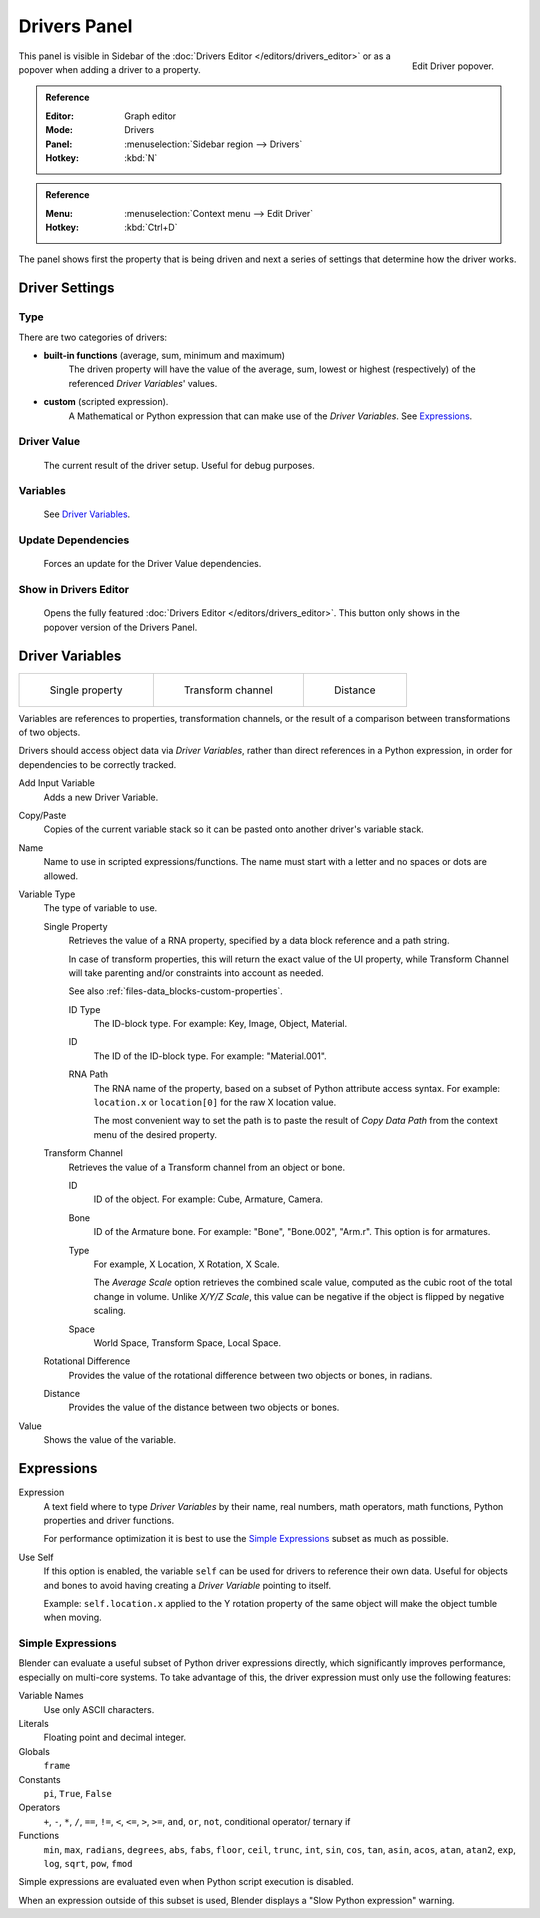 
*************
Drivers Panel
*************

.. figure:: /images/animation_drivers_drivers-panel_panel.png
   :align: right

   Edit Driver popover.


This panel is visible in Sidebar of the :doc:`Drivers Editor </editors/drivers_editor>`
or as a  popover when adding a driver to a property.

.. admonition:: Reference
   :class: refbox

   :Editor:    Graph editor
   :Mode:      Drivers
   :Panel:     :menuselection:`Sidebar region --> Drivers`
   :Hotkey:    :kbd:`N`

.. admonition:: Reference
   :class: refbox

   :Menu:      :menuselection:`Context menu --> Edit Driver`
   :Hotkey:    :kbd:`Ctrl+D`


The panel shows first the property that is being driven and next a series of settings
that determine how the driver works.


Driver Settings
===============

Type
----

There are two categories of drivers:

- **built-in functions** (average, sum, minimum and maximum)
   The driven property will have the value of the average, sum, lowest or highest (respectively)
   of the referenced *Driver Variables*' values.
- **custom** (scripted expression).
   A Mathematical or Python expression that can make use of the *Driver Variables*. See `Expressions`_.


Driver Value
------------
   The current result of the driver setup. Useful for debug purposes.


Variables
---------
   See  `Driver Variables`_.


Update Dependencies
-------------------
   Forces an update for the Driver Value dependencies.


Show in Drivers Editor
----------------------
   Opens the fully featured :doc:`Drivers Editor </editors/drivers_editor>`.
   This button only shows in the popover version of the Drivers Panel.


Driver Variables
================

.. list-table::

   * - .. figure:: /images/animation_drivers_drivers-panel_single-property.png

          Single property

     - .. figure:: /images/animation_drivers_drivers-panel_transform-channel2.png

          Transform channel

     - .. figure:: /images/animation_drivers_drivers-panel_distance.png

          Distance

Variables are references to properties, transformation channels, or the result of a comparison
between transformations of two objects.

Drivers should access object data via *Driver Variables*, rather than direct references in a Python
expression, in order for dependencies to be correctly tracked.

Add Input Variable
   Adds a new Driver Variable.
Copy/Paste
   Copies of the current variable stack so it can be pasted onto another driver's variable stack.
Name
   Name to use in scripted expressions/functions.
   The name must start with a letter and no spaces or dots are allowed.

Variable Type
   The type of variable to use.

   Single Property
      Retrieves the value of a RNA property, specified by a data block reference and a path string.

      In case of transform properties, this will return the exact value of the UI property,
      while Transform Channel will take parenting and/or constraints into account as needed.

      See also :ref:`files-data_blocks-custom-properties`.

      ID Type
         The ID-block type. For example: Key, Image, Object, Material.
      ID
         The ID of the ID-block type. For example: "Material.001".
      RNA Path
         The RNA name of the property, based on a subset of Python attribute access syntax.
         For example: ``location.x`` or ``location[0]`` for the raw X location value.

         The most convenient way to set the path is to paste the result of *Copy Data Path*
         from the context menu of the desired property.

   Transform Channel
      Retrieves the value of a Transform channel from an object or bone.

      ID
         ID of the object. For example: Cube, Armature, Camera.
      Bone
         ID of the Armature bone. For example: "Bone", "Bone.002", "Arm.r".
         This option is for armatures.
      Type
         For example, X Location, X Rotation, X Scale.

         The *Average Scale* option retrieves the combined scale value,
         computed as the cubic root of the total change in volume.
         Unlike *X/Y/Z Scale*, this value can be negative if the object is flipped by negative scaling.
      Space
         World Space, Transform Space, Local Space.

   Rotational Difference
      Provides the value of the rotational difference between two objects or bones, in radians.
   Distance
      Provides the value of the distance between two objects or bones.

Value
   Shows the value of the variable.


Expressions
===========

Expression
   A text field where to type *Driver Variables* by their name, real numbers, math operators, math functions,
   Python properties and driver functions.

   For performance optimization it is best to use the `Simple Expressions`_ subset as much as possible.
Use Self
   If this option is enabled, the variable ``self`` can be used for drivers to reference their own data.
   Useful for objects and bones to avoid having creating a *Driver Variable* pointing to itself.

   Example: ``self.location.x`` applied to the Y rotation property of the same object
   will make the object tumble when moving.


.. _drivers-simple-expressions:

Simple Expressions
------------------

Blender can evaluate a useful subset of Python driver expressions directly,
which significantly improves performance, especially on multi-core systems.
To take advantage of this, the driver expression must only use the following features:

Variable Names
   Use only ASCII characters.
Literals
   Floating point and decimal integer.
Globals
   ``frame``
Constants
   ``pi``, ``True``, ``False``
Operators
   ``+``, ``-``, ``*``, ``/``,
   ``==``, ``!=``, ``<``, ``<=``, ``>``, ``>=``,
   ``and``, ``or``, ``not``, conditional operator/ ternary if
Functions
   ``min``, ``max``, ``radians``, ``degrees``,
   ``abs``, ``fabs``, ``floor``, ``ceil``, ``trunc``, ``int``,
   ``sin``, ``cos``, ``tan``, ``asin``, ``acos``, ``atan``, ``atan2``,
   ``exp``, ``log``, ``sqrt``, ``pow``, ``fmod``

Simple expressions are evaluated even when Python script execution is disabled.

When an expression outside of this subset is used, Blender displays a "Slow Python expression" warning.


.. seealso::

   - :ref:`Extending Blender with Python <scripting-index>`.

   - `Python <https://www.python.org>`__ and its `documentation <https://docs.python.org/>`__.
   - `functions.wolfram.com <http://functions.wolfram.com/>`__.
